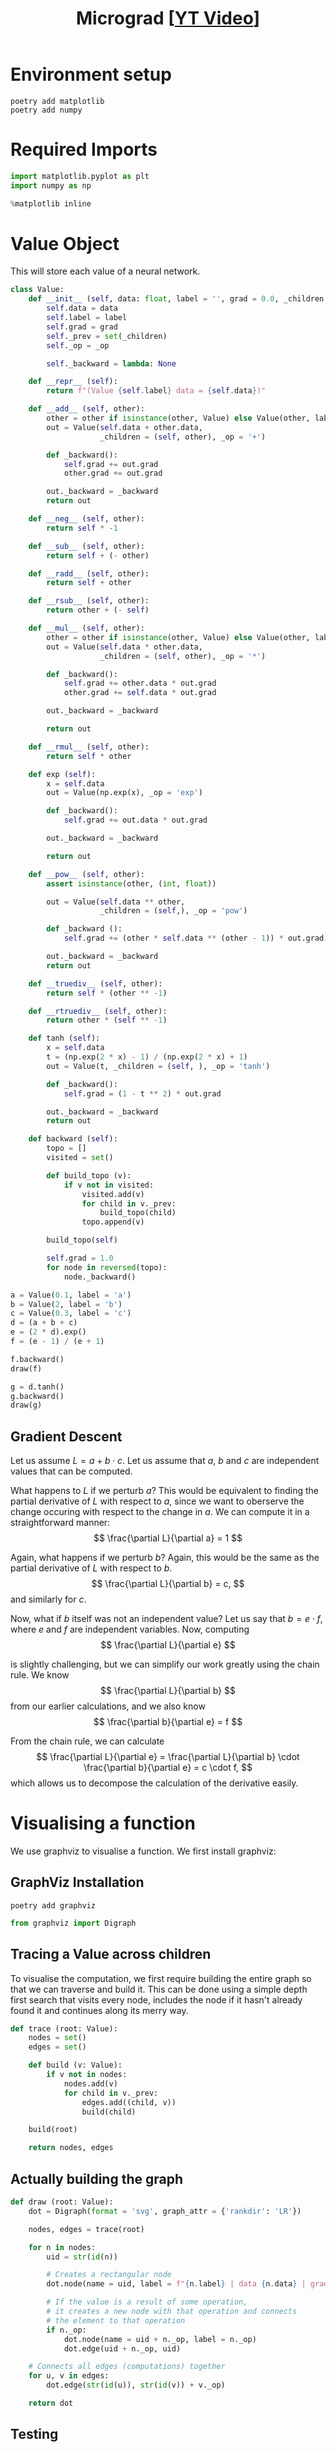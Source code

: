 #+TITLE: Micrograd [[[https://www.youtube.com/watch?v=VMj-3S1tku0][YT Video]]]
#+DESCRIPTION:  The spelled-out intro to neural networks and backpropagation: building micrograd
#+PROPERTY: header-args:jupyter-python :session micrograd :kernel python3 :async yes

* Environment setup

#+begin_src shell :results verbatim
poetry add matplotlib
poetry add numpy
#+end_src

#+RESULTS:
#+begin_example
The following packages are already present in the pyproject.toml and will be skipped:

  • matplotlib

If you want to update it to the latest compatible version, you can use `poetry update package`.
If you prefer to upgrade it to the latest available version, you can use `poetry add package@latest`.

Nothing to add.
The following packages are already present in the pyproject.toml and will be skipped:

  • numpy

If you want to update it to the latest compatible version, you can use `poetry update package`.
If you prefer to upgrade it to the latest available version, you can use `poetry add package@latest`.

Nothing to add.
#+end_example

* Required Imports
#+begin_src jupyter-python
import matplotlib.pyplot as plt
import numpy as np

%matplotlib inline
#+end_src

#+RESULTS:

* Value Object
This will store each value of a neural network.

#+begin_src jupyter-python
class Value:
    def __init__ (self, data: float, label = '', grad = 0.0, _children = (), _op = ''):
        self.data = data
        self.label = label
        self.grad = grad
        self._prev = set(_children)
        self._op = _op

        self._backward = lambda: None

    def __repr__ (self):
        return f"(Value {self.label} data = {self.data})"
    
    def __add__ (self, other):
        other = other if isinstance(other, Value) else Value(other, label = str(other))
        out = Value(self.data + other.data,
                    _children = (self, other), _op = '+')

        def _backward():
            self.grad += out.grad
            other.grad += out.grad

        out._backward = _backward
        return out

    def __neg__ (self, other):
        return self * -1

    def __sub__ (self, other):
        return self + (- other)

    def __radd__ (self, other):
        return self + other

    def __rsub__ (self, other):
        return other + (- self)
    
    def __mul__ (self, other):
        other = other if isinstance(other, Value) else Value(other, label = str(other))
        out = Value(self.data * other.data,
                    _children = (self, other), _op = '*')

        def _backward():
            self.grad += other.data * out.grad
            other.grad += self.data * out.grad

        out._backward = _backward

        return out

    def __rmul__ (self, other):
        return self * other

    def exp (self):
        x = self.data
        out = Value(np.exp(x), _op = 'exp')

        def _backward():
            self.grad += out.data * out.grad

        out._backward = _backward

        return out

    def __pow__ (self, other):
        assert isinstance(other, (int, float))

        out = Value(self.data ** other, 
                    _children = (self,), _op = 'pow')

        def _backward ():
            self.grad += (other * self.data ** (other - 1)) * out.grad

        out._backward = _backward
        return out

    def __truediv__ (self, other):
        return self * (other ** -1)

    def __rtruediv__ (self, other):
        return other * (self ** -1)

    def tanh (self):
        x = self.data
        t = (np.exp(2 * x) - 1) / (np.exp(2 * x) + 1)
        out = Value(t, _children = (self, ), _op = 'tanh')

        def _backward():
            self.grad = (1 - t ** 2) * out.grad

        out._backward = _backward
        return out

    def backward (self):
        topo = []
        visited = set()

        def build_topo (v):
            if v not in visited:
                visited.add(v)
                for child in v._prev:
                    build_topo(child)
                topo.append(v)

        build_topo(self)

        self.grad = 1.0
        for node in reversed(topo):
            node._backward()
#+end_src

#+RESULTS:


#+begin_src jupyter-python
a = Value(0.1, label = 'a')
b = Value(2, label = 'b')
c = Value(0.3, label = 'c')
d = (a + b + c)
e = (2 * d).exp()
f = (e - 1) / (e + 1)

f.backward()
draw(f)
#+end_src

#+RESULTS:
[[file:./.ob-jupyter/525f358e504abbe1e0fb27eae1f9d422755a7810.svg]]

#+begin_src jupyter-python
g = d.tanh()
g.backward()
draw(g)
#+end_src

#+RESULTS:
[[file:./.ob-jupyter/15945a14d7bca7cb52927f96e7ad25852be207fe.svg]]

** Gradient Descent
Let us assume $L = a + b \cdot c$. Let us assume that $a$, $b$ and $c$ are independent values that can be computed.

What happens to $L$ if we perturb $a$? This would be equivalent to finding the partial derivative of $L$ with respect to $a$, since we want to oberserve the change occuring with respect to the change in $a$. We can compute it in a straightforward manner:
$$
\frac{\partial L}{\partial a} = 1
$$

Again, what happens if we perturb $b$? Again, this would be the same as the partial derivative of $L$ with respect to $b$.
$$
\frac{\partial L}{\partial b} = c,
$$
and similarly for $c$.

Now, what if $b$ itself was not an independent value? Let us say that $b = e \cdot f$, where $e$ and $f$ are independent variables. Now, computing
$$
\frac{\partial L}{\partial e}
$$

is slightly challenging, but we can simplify our work greatly using the chain rule. We know
$$
\frac{\partial L}{\partial b}
$$
from our earlier calculations, and we also know
$$
\frac{\partial b}{\partial e} = f
$$

From the chain rule, we can calculate
$$
\frac{\partial L}{\partial e} = \frac{\partial L}{\partial b} \cdot \frac{\partial b}{\partial e} = c \cdot f,
$$
which allows us to decompose the calculation of the derivative easily.
* Visualising a function
We use graphviz to visualise a function. We first install graphviz:

** GraphViz Installation
#+begin_src shell :results verbatim
poetry add graphviz 
#+end_src

#+RESULTS:
: The following packages are already present in the pyproject.toml and will be skipped:
: 
:   â¢ graphviz
: 
: If you want to update it to the latest compatible version, you can use `poetry update package`.
: If you prefer to upgrade it to the latest available version, you can use `poetry add package@latest`.
: 
: Nothing to add.
#+begin_src jupyter-python
from graphviz import Digraph
#+end_src

#+RESULTS:

** Tracing a Value across children
To visualise the computation, we first require building the entire graph so that we can traverse and build it. This can be done using a simple depth first search that visits every node, includes the node if it hasn't already found it and continues along its merry way.
#+begin_src jupyter-python
def trace (root: Value):
    nodes = set()
    edges = set()

    def build (v: Value):
        if v not in nodes:
            nodes.add(v)
            for child in v._prev:
                edges.add((child, v))
                build(child)

    build(root)
    
    return nodes, edges
#+end_src

#+RESULTS:
** Actually building the graph
#+begin_src jupyter-python
def draw (root: Value):
    dot = Digraph(format = 'svg', graph_attr = {'rankdir': 'LR'})

    nodes, edges = trace(root)

    for n in nodes:
        uid = str(id(n))

        # Creates a rectangular node
        dot.node(name = uid, label = f"{n.label} | data {n.data} | grad {n.grad}", shape = 'record')

        # If the value is a result of some operation,
        # it creates a new node with that operation and connects
        # the element to that operation
        if n._op:
            dot.node(name = uid + n._op, label = n._op)
            dot.edge(uid + n._op, uid)

    # Connects all edges (computations) together
    for u, v in edges:
        dot.edge(str(id(u)), str(id(v)) + v._op)

    return dot
#+end_src

#+RESULTS:

** Testing
#+begin_src jupyter-python
draw(a + b * c)
#+end_src

#+RESULTS:
[[file:./.ob-jupyter/bbecbd9eb6ae0cc3c902c8cc5c43618c08a01888.svg]]

* Building a Multi Layer Perceptron
** A Neuron
A neuron can be considered as a function, that takes in some inputs, weights them according to some internal parameters (aptly named weights), and returns the weighted sum. The most important bit of the neural network is the non-linearity that is applied to it, which allows neural networks to become universal function approximators.

#+begin_src jupyter-python
class Neuron:
    def __init__ (self, num_in):
        self.weights = [Value(np.random.rand()) for _ in range(num_in)]
        self.bias = np.random.rand()

    def __call__ (self, x):
        assert len(x) == len(self.weights), "number of inputs is less than number of weights"
        aggregate = sum((w_i * x_i for (w_i, x_i) in zip(self.weights, x)), self.bias)
        print(aggregate)
        out = aggregate.tanh()
        return out
#+end_src

#+RESULTS:


#+begin_src jupyter-python
x = [Value(x) for x in [1.0, 2.0]]
n = Neuron(len(x))

n(x)
#+end_src

#+RESULTS:
:RESULTS:
: (Value ((() * ()) + (0.8800419654998817)) + (() * ()) data = 2.2007851933244797)
| Value | tanh | (((nil * nil) + (0.8800419654998817)) + (nil * nil)) | data | = | 0.9757807318755207 |
:END:
** A Layer
A layer is nothing but a list of neurons put together.
#+begin_src jupyter-python
class Layer:
    def __init__ (self, num_neurons, num_in):
        self.neurons = [Neuron(num_in) for _ in range(num_neurons)]

    def __call__ (self, x):
        outs = [n(x) for n in self.neurons]
        return outs[0] if len(outs) == 1 else outs
#+end_src

#+RESULTS:

#+begin_src jupyter-python
x = [Value(x) for x in [1.0, 2.0]]
l = Layer(3d, 2)

l(x)
#+end_src

#+RESULTS:
:RESULTS:
: (Value ((() * ()) + (0.31080234265130624)) + (() * ()) data = 1.2967529577606478)
: (Value ((() * ()) + (0.34570931464162247)) + (() * ()) data = 2.3388777837005033)
: (Value ((() * ()) + (0.651009990883962)) + (() * ()) data = 2.672056163019904)
| Value | tanh | (((nil * nil) + (0.31080234265130624)) + (nil * nil)) | data | = |   0.86088492035997 |
| Value | tanh | (((nil * nil) + (0.34570931464162247)) + (nil * nil)) | data | = | 0.9815716543031633 |
| Value | tanh | (((nil * nil) + (0.651009990883962)) + (nil * nil))   | data | = |  0.990493029044745 |
:END:
** Finally, an MLP
#+begin_src jupyter-python
class MLP:
    def __init__ (self, layer_neurons, num_in):
        num_ins = [num_in] + layer_neurons[:-1]
        self.layers = [Layer(*l) for l in zip(layer_neurons, num_ins)]

    def __call__ (self, x):
        for layer in self.layers:
            x = layer(x)
        return x
#+end_src

#+RESULTS:

#+begin_src jupyter-python
x = [2.0, 3.0, -1.0]
mlp = MLP([4, 5, 2, 1], len(x))

mlp(x)
draw(mlp(x))
#+end_src

#+RESULTS:
:RESULTS:
#+begin_example
(Value  data = 2.2181667211490605)
(Value  data = 2.58186679728638)
(Value  data = 2.95802137383244)
(Value  data = 3.326915816594294)
(Value  data = 3.3253621724309514)
(Value  data = 2.5611706548939726)
(Value  data = 2.68057621760593)
(Value  data = 2.111074444188271)
(Value  data = 1.9257716022167577)
(Value  data = 3.6397028343865143)
(Value  data = 2.317410899246514)
(Value  data = 1.8536479322250843)
(Value  data = 2.2181667211490605)
(Value  data = 2.58186679728638)
(Value  data = 2.95802137383244)
(Value  data = 3.326915816594294)
(Value  data = 3.3253621724309514)
(Value  data = 2.5611706548939726)
(Value  data = 2.68057621760593)
(Value  data = 2.111074444188271)
(Value  data = 1.9257716022167577)
(Value  data = 3.6397028343865143)
(Value  data = 2.317410899246514)
(Value  data = 1.8536479322250843)
#+end_example
[[file:./.ob-jupyter/388957364149ba2f030ea35584dc1b27650f9c8b.svg]]
:END:
